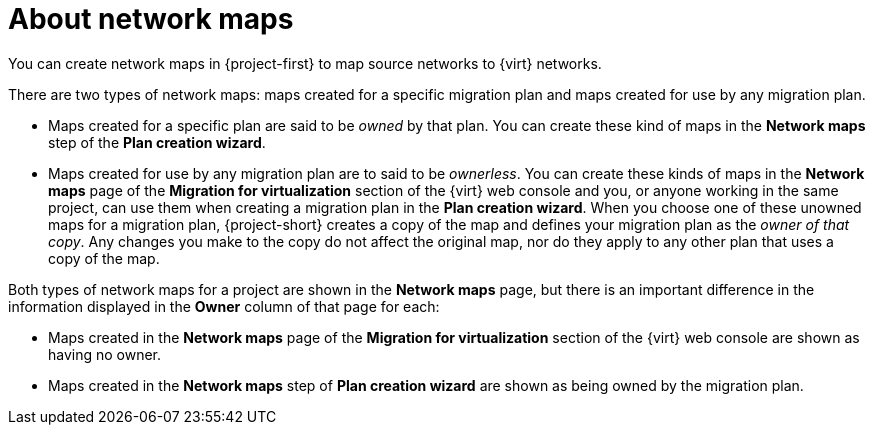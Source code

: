 // Module included in the following assemblies:
//
// * documentation/doc-Migration_Toolkit_for_Virtualization/master.adoc

:_content-type: CONCEPT
[id="about-network-maps_{context}"]
= About network maps

You can create network maps in {project-first} to map source networks to {virt} networks. 

There are two types of network maps: maps created for a specific migration plan and maps created for use by any migration plan. 

* Maps created for a specific plan are said to be _owned_ by that plan. You can create these kind of maps in the *Network maps* step of the *Plan creation wizard*.  
* Maps created for use by any migration plan are to said to be _ownerless_. You can create these kinds of maps in the *Network maps* page of the *Migration for virtualization* section of the {virt} web console and you, or anyone working in the same project, can use them when creating a migration plan in the *Plan creation wizard*. When you choose one of these unowned maps for a migration plan, {project-short} creates a copy of the map and defines your migration plan as the _owner of that copy_. Any changes you make to the copy do not affect the original map, nor do they apply to any other plan that uses a copy of the map. 

Both types of network maps for a project are shown in the *Network maps* page, but there is an important difference in the information displayed in the *Owner* column of that page for each:

* Maps created in the *Network maps* page of the *Migration for virtualization* section of the {virt} web console are shown as having no owner.
* Maps created in the *Network maps* step of *Plan creation wizard* are shown as being owned by the migration plan. 



